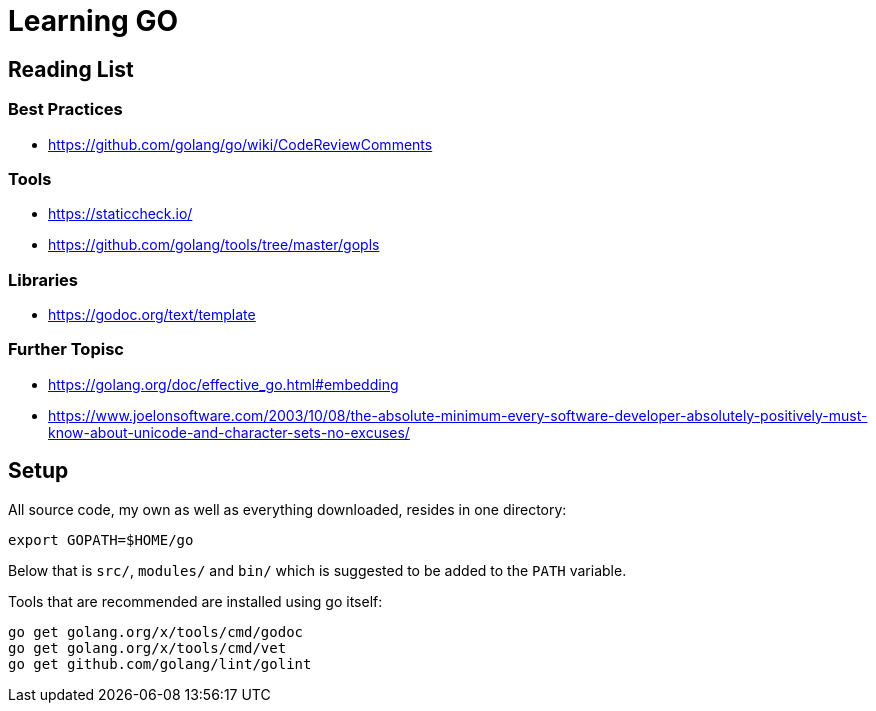 = Learning GO

== Reading List

=== Best Practices

* https://github.com/golang/go/wiki/CodeReviewComments

=== Tools

* https://staticcheck.io/
* https://github.com/golang/tools/tree/master/gopls

=== Libraries

* https://godoc.org/text/template

=== Further Topisc

* https://golang.org/doc/effective_go.html#embedding
* https://www.joelonsoftware.com/2003/10/08/the-absolute-minimum-every-software-developer-absolutely-positively-must-know-about-unicode-and-character-sets-no-excuses/

== Setup ==

All source code, my own as well as everything downloaded, resides
in one directory:

    export GOPATH=$HOME/go

Below that is `src/`, `modules/` and `bin/` which is suggested to be added
to the `PATH` variable.

Tools that are recommended are installed using go itself:

    go get golang.org/x/tools/cmd/godoc
    go get golang.org/x/tools/cmd/vet
    go get github.com/golang/lint/golint
